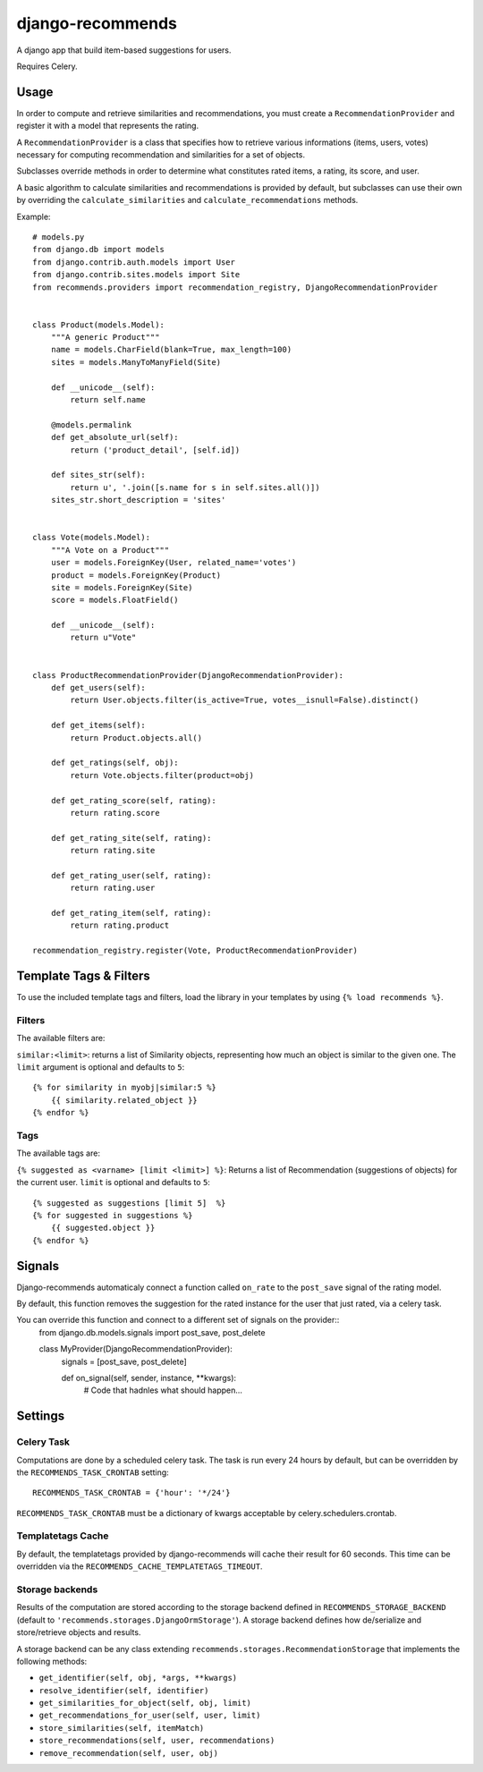 django-recommends
======================================

A django app that build item-based suggestions for users.

Requires Celery.


Usage
----

In order to compute and retrieve similarities and recommendations, you must create a ``RecommendationProvider`` and register it with a model that represents the rating.

A ``RecommendationProvider`` is a class that specifies how to retrieve various informations (items, users, votes) necessary for computing recommendation and similarities for a set of objects.

Subclasses override methods in order to determine what constitutes rated items, a rating,
its score, and user.

A basic algorithm to calculate similarities and recommendations is provided by default, but subclasses can use their own by overriding the ``calculate_similarities`` and ``calculate_recommendations`` methods.

Example::

    # models.py
    from django.db import models
    from django.contrib.auth.models import User
    from django.contrib.sites.models import Site
    from recommends.providers import recommendation_registry, DjangoRecommendationProvider


    class Product(models.Model):
        """A generic Product"""
        name = models.CharField(blank=True, max_length=100)
        sites = models.ManyToManyField(Site)

        def __unicode__(self):
            return self.name

        @models.permalink
        def get_absolute_url(self):
            return ('product_detail', [self.id])

        def sites_str(self):
            return u', '.join([s.name for s in self.sites.all()])
        sites_str.short_description = 'sites'


    class Vote(models.Model):
        """A Vote on a Product"""
        user = models.ForeignKey(User, related_name='votes')
        product = models.ForeignKey(Product)
        site = models.ForeignKey(Site)
        score = models.FloatField()

        def __unicode__(self):
            return u"Vote"


    class ProductRecommendationProvider(DjangoRecommendationProvider):
        def get_users(self):
            return User.objects.filter(is_active=True, votes__isnull=False).distinct()

        def get_items(self):
            return Product.objects.all()

        def get_ratings(self, obj):
            return Vote.objects.filter(product=obj)

        def get_rating_score(self, rating):
            return rating.score

        def get_rating_site(self, rating):
            return rating.site

        def get_rating_user(self, rating):
            return rating.user

        def get_rating_item(self, rating):
            return rating.product

    recommendation_registry.register(Vote, ProductRecommendationProvider)

Template Tags & Filters
----------------------

To use the included template tags and filters, load the library in your templates by using ``{% load recommends %}``.

Filters
~~~~~~~

The available filters are:

``similar:<limit>``: returns a list of Similarity objects, representing how much an object is similar to the given one. The ``limit`` argument is optional and defaults to ``5``::

    {% for similarity in myobj|similar:5 %}
        {{ similarity.related_object }}
    {% endfor %}

Tags
~~~~

The available tags are:

``{% suggested as <varname> [limit <limit>] %}``: Returns a list of Recommendation (suggestions of objects) for the current user. ``limit`` is optional and defaults to ``5``::

    {% suggested as suggestions [limit 5]  %}
    {% for suggested in suggestions %}
        {{ suggested.object }}
    {% endfor %}

Signals
-------

Django-recommends automaticaly connect a function called ``on_rate`` to the ``post_save`` signal of the rating model.

By default, this function removes the suggestion for the rated instance for the user that just rated, via a celery task.

You can override this function and connect to a different set of signals on the provider::
    from django.db.models.signals import post_save, post_delete

    class MyProvider(DjangoRecommendationProvider):
        signals = [post_save, post_delete]

        def on_signal(self, sender, instance, **kwargs):
            # Code that hadnles what should happen…


Settings
---------

Celery Task
~~~~~~~~~~~

Computations are done by a scheduled celery task. The task is run every 24 hours by default, but can be overridden by the ``RECOMMENDS_TASK_CRONTAB`` setting::
    
    RECOMMENDS_TASK_CRONTAB = {'hour': '*/24'}

``RECOMMENDS_TASK_CRONTAB`` must be a dictionary of kwargs acceptable by celery.schedulers.crontab.

Templatetags Cache
~~~~~~~~~~~~~~~~~~

By default, the templatetags provided by django-recommends will cache their result for 60 seconds.
This time can be overridden via the ``RECOMMENDS_CACHE_TEMPLATETAGS_TIMEOUT``.


Storage backends
~~~~~~~~~~~~~~~~

Results of the computation are stored according to the storage backend defined in ``RECOMMENDS_STORAGE_BACKEND`` (default to ``'recommends.storages.DjangoOrmStorage'``). A storage backend defines how de/serialize and store/retrieve objects and results.

A storage backend can be any class extending ``recommends.storages.RecommendationStorage`` that implements the following methods:

* ``get_identifier(self, obj, *args, **kwargs)``
* ``resolve_identifier(self, identifier)``
* ``get_similarities_for_object(self, obj, limit)``
* ``get_recommendations_for_user(self, user, limit)``
* ``store_similarities(self, itemMatch)``
* ``store_recommendations(self, user, recommendations)``
* ``remove_recommendation(self, user, obj)``
